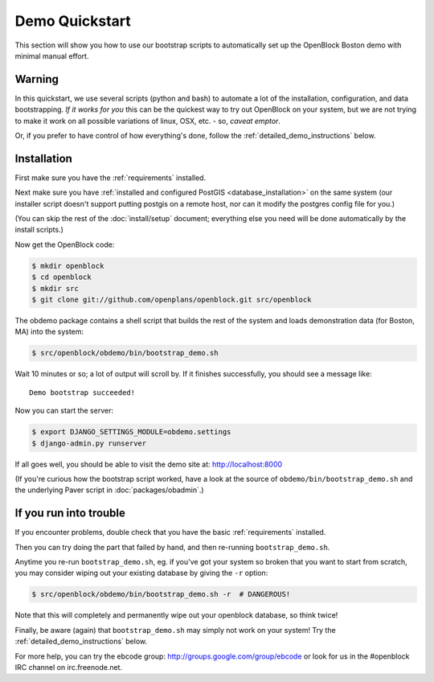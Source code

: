 ===============
Demo Quickstart
===============

This section will show you how to use our bootstrap scripts to
automatically set up the OpenBlock Boston demo with minimal manual
effort.

Warning
-------

In this quickstart, we use several scripts (python and bash) to
automate a lot of the
installation, configuration, and data bootstrapping. *If it works for
you* this can be the quickest way to try out OpenBlock on your system,
but we are not trying to make it work on all possible variations of linux,
OSX, etc. - so, *caveat emptor*.

Or, if you prefer to have control of how everything's done, follow the
:ref:`detailed_demo_instructions` below.


Installation
------------

First make sure you have the :ref:`requirements` installed.

Next make sure you have :ref:`installed and configured PostGIS <database_installation>`
on the same system (our installer script doesn't support putting
postgis on a remote host, nor can it modify the postgres config file
for you.)

(You can skip the rest of the :doc:`install/setup` document; everything else
you need will be done automatically by the install scripts.)

Now get the OpenBlock code:

.. code-block:: bash

 $ mkdir openblock
 $ cd openblock
 $ mkdir src
 $ git clone git://github.com/openplans/openblock.git src/openblock

The obdemo package contains a shell script that builds the rest of the
system and loads demonstration data (for Boston, MA) into the system:

.. code-block:: bash

 $ src/openblock/obdemo/bin/bootstrap_demo.sh

Wait 10 minutes or so; a lot of output will scroll by.
If it finishes successfully, you should see a message like::

 Demo bootstrap succeeded!

Now you can start the server:

.. code-block:: bash

 $ export DJANGO_SETTINGS_MODULE=obdemo.settings
 $ django-admin.py runserver

If all goes well, you should be able to visit the demo site at:
http://localhost:8000 

(If you're curious how the bootstrap script worked, have a look at
the source of ``obdemo/bin/bootstrap_demo.sh`` and the underlying
Paver script in :doc:`packages/obadmin`.)


If you run into trouble
-----------------------

If you encounter problems, double check that you have the basic
:ref:`requirements` installed.

Then you can try doing the part that failed by hand, and then
re-running ``bootstrap_demo.sh``.

Anytime you re-run ``bootstrap_demo.sh``, eg. if
you've got your system so broken that you want to start from scratch,
you may consider wiping out your existing database by giving the ``-r``
option:

.. code-block:: bash

 $ src/openblock/obdemo/bin/bootstrap_demo.sh -r  # DANGEROUS!

Note that this will completely and permanently wipe out your openblock
database, so think twice!

Finally, be aware (again) that ``bootstrap_demo.sh`` may simply not
work on your system!  Try the :ref:`detailed_demo_instructions` below.


For more help, you can try the ebcode group:
http://groups.google.com/group/ebcode
or look for us in the #openblock IRC channel on irc.freenode.net.


